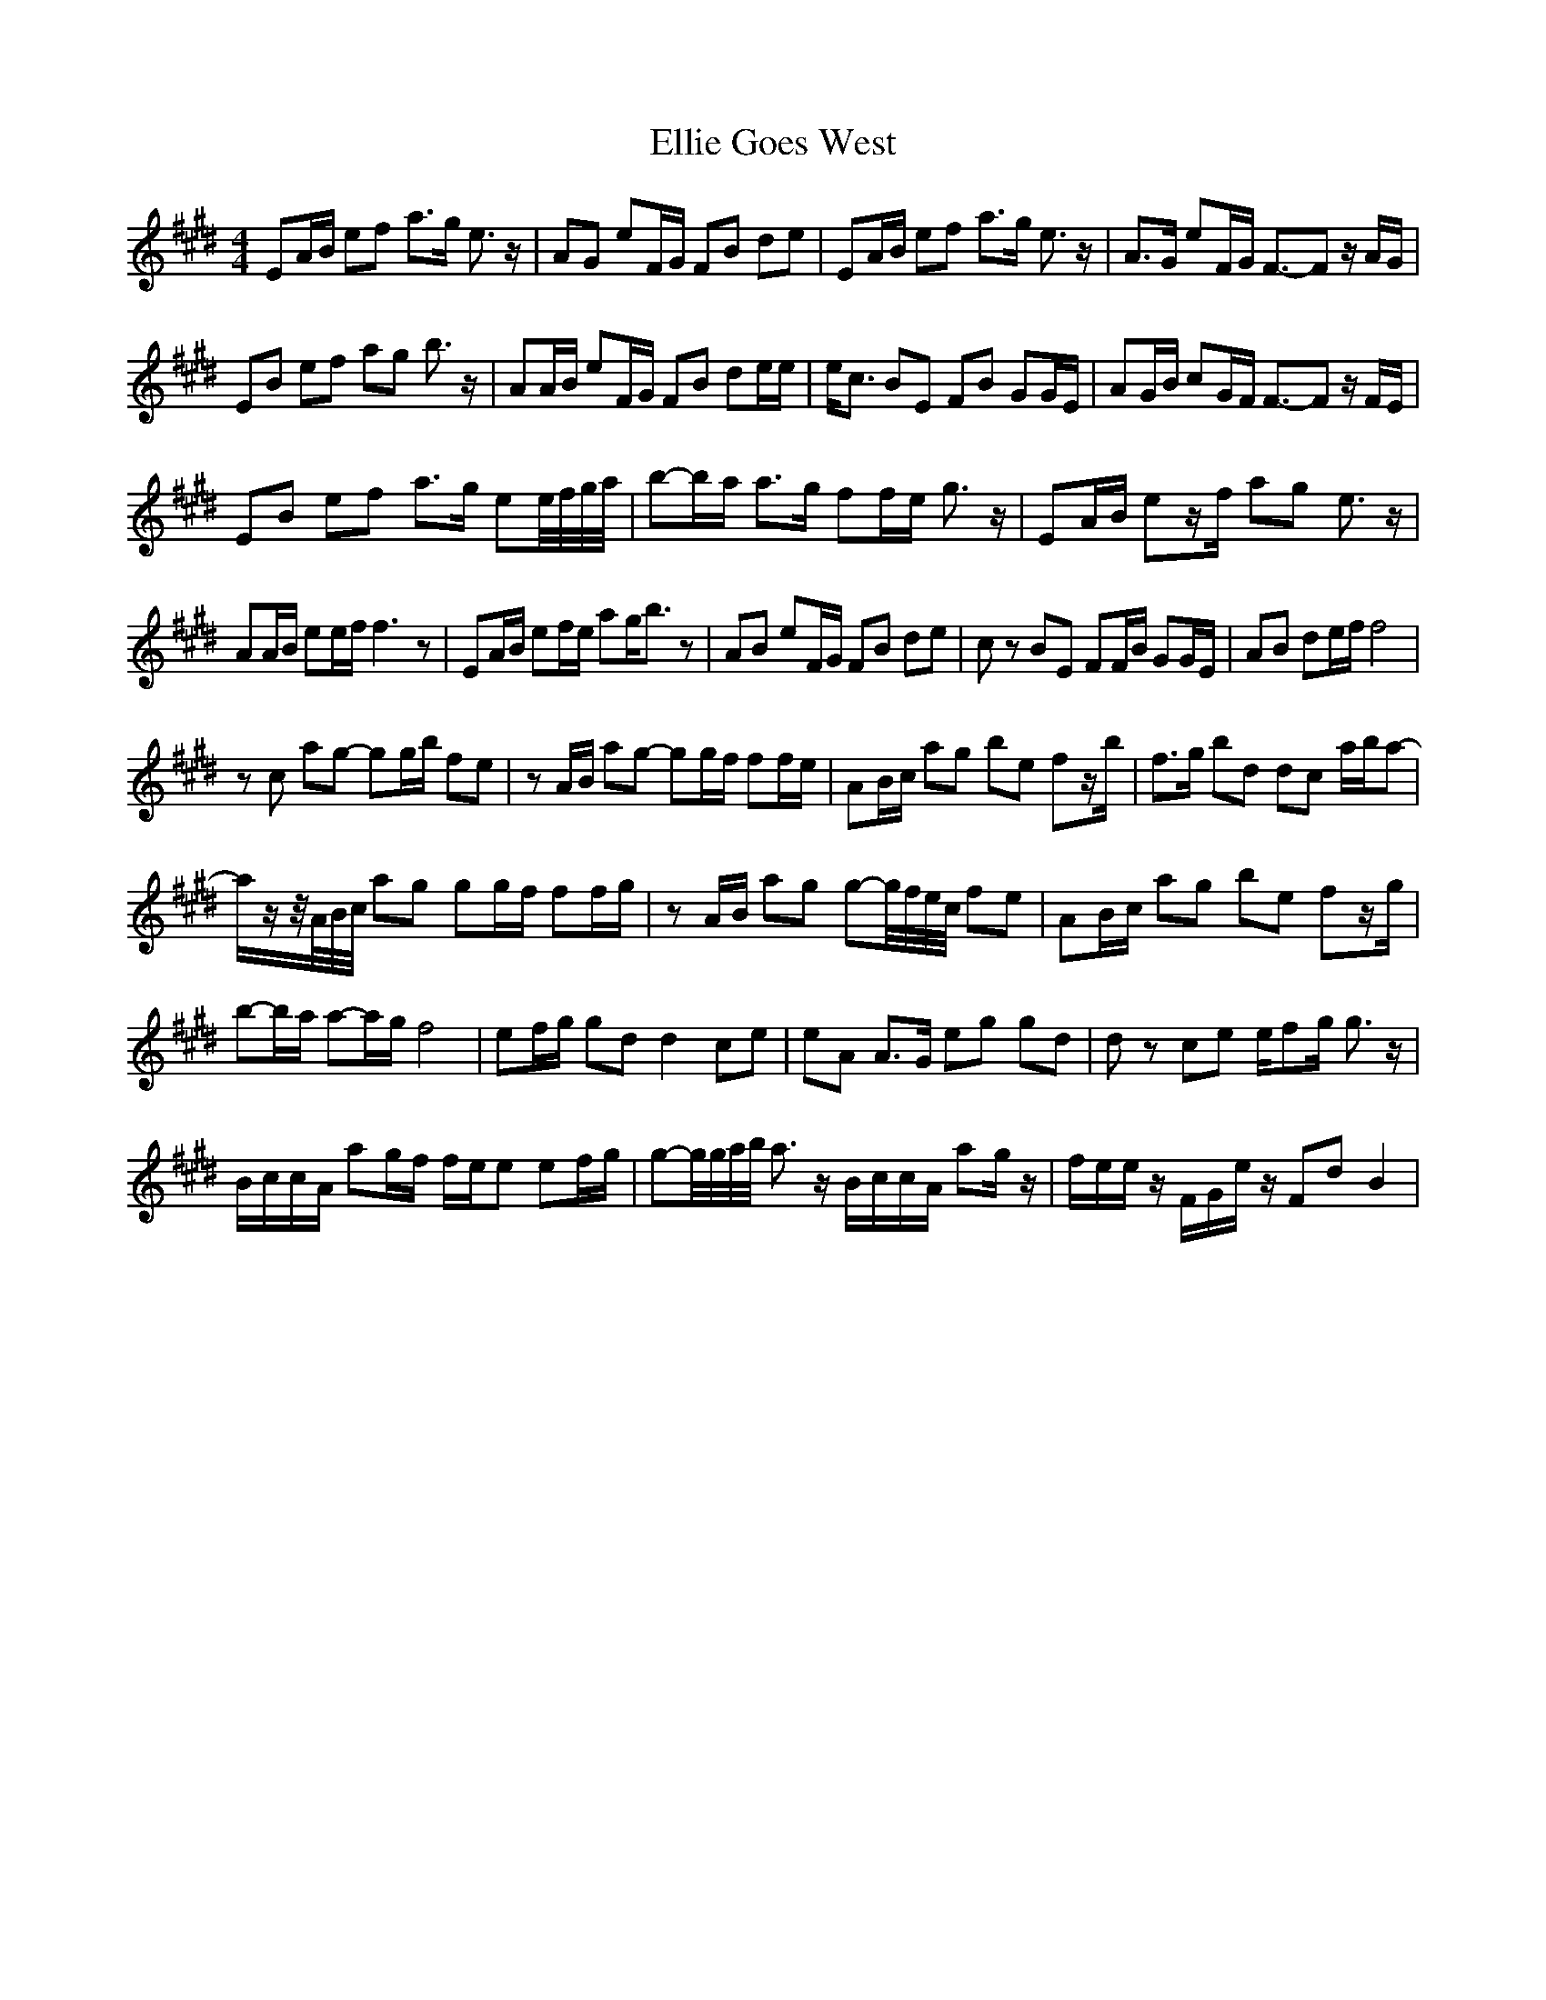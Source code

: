 X: 11815
T: Ellie Goes West
R: hornpipe
M: 4/4
K: Emajor
EA/B/ ef a>g e3/2 z/|AG eF/G/ FB de|EA/B/ ef a>g e3/2 z/|A>G eF/G/ F3/2-F z/ A/G/|
EB ef ag b3/2 z/|AA/B/ eF/G/ FB de/e/|e<c BE FB GG/E/|AG/B/ cG/F/ F3/2-F z/ F/E/|
E2/B2/ e2/f2/ a2/>g2/ e2/e//f//g//a//|b-b/a/ a>g ff/e/ g3/2 z/|EA/B/ ez/f/ ag e3/2 z/|
AA/B/ ee/f/ f3 z|EA/B/ ef/e/ ag<b z|AB eF/G/ FB de|c z BE FF/B/ GG/E/|AB de/f/ f4|
z c ag- gg/b/ fe|z A/B/ ag- gg/f/ ff/e/|AB/c/ ag be fz/b/|f>g bd dc a/b/a-|
a/z/z//A//B//c// a2/g2/ g2/g/f/ f2/f/g/|z2/ A/B/ a2/g2/ g-g//f//e//c// f2/e2/|AB/c/ ag be fz/g/|
b-b/a/ a-a/g/ f4|ef/g/ gd d2 ce|eA A>G eg gd|d z ce e/fg/ g3/2 z/|
B/c/c/A/ ag/f/ f/e/e ef/g/|g-g//g//a//b// a> z B/c/c/A/ ag/ z/|f/e/e/ z/ F/G/e/ z/ Fd B2|

